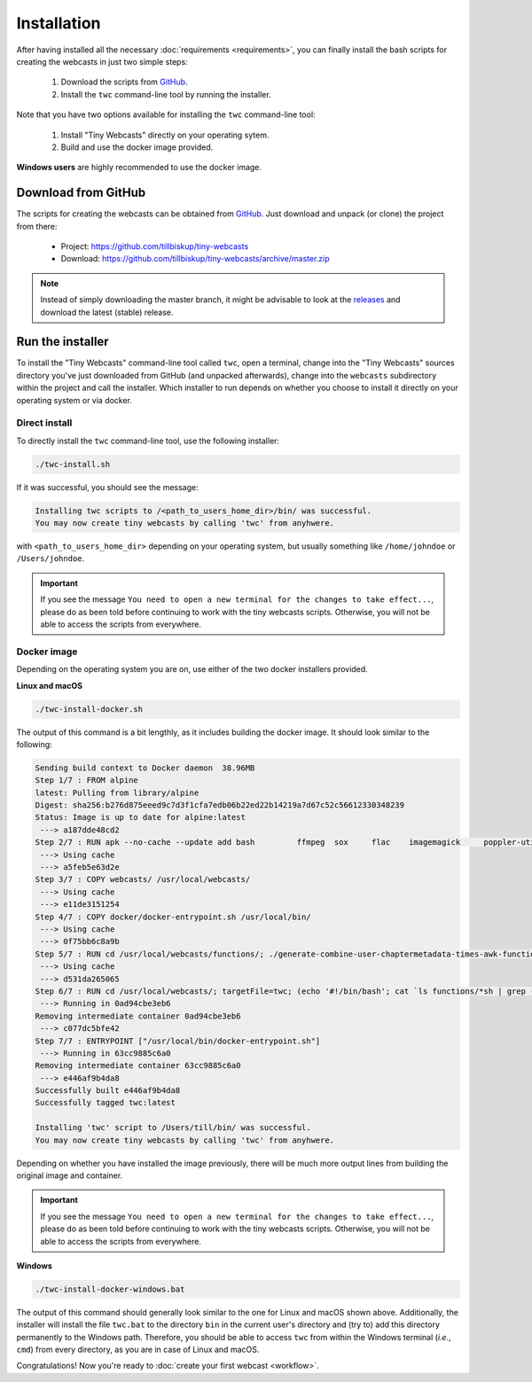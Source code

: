 Installation
############

After having installed all the necessary :doc:`requirements <requirements>`, you can finally install the bash scripts for creating the webcasts in just two simple steps:

  #. Download the scripts from `GitHub <https://github.com/tillbiskup/tiny-webcasts>`_.

  #. Install the ``twc`` command-line tool by running the installer.


Note that you have two options available for installing the ``twc`` command-line tool:

  #. Install "Tiny Webcasts" directly on your operating sytem.
  
  #. Build and use the docker image provided.


**Windows users** are highly recommended to use the docker image.


Download from GitHub
====================

The scripts for creating the webcasts can be obtained from `GitHub <https://github.com/tillbiskup/tiny-webcasts>`_. Just download and unpack (or clone) the project from there:

  * Project: https://github.com/tillbiskup/tiny-webcasts
  * Download: https://github.com/tillbiskup/tiny-webcasts/archive/master.zip
  
  
.. note::

   Instead of simply downloading the master branch, it might be advisable to look at the `releases <https://github.com/tillbiskup/tiny-webcasts/releases>`_ and download the latest (stable) release.


Run the installer
=================

To install the "Tiny Webcasts" command-line tool called ``twc``, open a terminal, change into the "Tiny Webcasts" sources directory you've just downloaded from GitHub (and unpacked afterwards), change into the ``webcasts`` subdirectory within the project and call the installer. Which installer to run depends on whether you choose to install it directly on your operating system or via docker.


Direct install
--------------

To directly install the ``twc`` command-line tool, use the following installer:


.. code-block:: bash

   ./twc-install.sh


If it was successful, you should see the message:

.. code-block:: bash

   Installing twc scripts to /<path_to_users_home_dir>/bin/ was successful.
   You may now create tiny webcasts by calling 'twc' from anyhwere.

with ``<path_to_users_home_dir>`` depending on your operating system, but usually something like ``/home/johndoe`` or ``/Users/johndoe``.


.. important::

   If you see the message ``You need to open a new terminal for the changes to take effect...``, please do as been told before continuing to work with the tiny webcasts scripts. Otherwise, you will not be able to access the scripts from everywhere.


Docker image
------------

Depending on the operating system you are on, use either of the two docker installers provided. 

**Linux and macOS**


.. code-block:: bash

   ./twc-install-docker.sh


The output of this command is a bit lengthly, as it includes building the docker image. It should look similar to the following:


.. code-block:: bash

	Sending build context to Docker daemon  38.96MB
	Step 1/7 : FROM alpine
	latest: Pulling from library/alpine
	Digest: sha256:b276d875eeed9c7d3f1cfa7edb06b22ed22b14219a7d67c52c56612330348239
	Status: Image is up to date for alpine:latest
	 ---> a187dde48cd2
	Step 2/7 : RUN apk --no-cache --update add bash 	ffmpeg 	sox 	flac 	imagemagick 	poppler-utils
	 ---> Using cache
	 ---> a5feb5e63d2e
	Step 3/7 : COPY webcasts/ /usr/local/webcasts/
	 ---> Using cache
	 ---> e11de3151254
	Step 4/7 : COPY docker/docker-entrypoint.sh /usr/local/bin/
	 ---> Using cache
	 ---> 0f75bb6c8a9b
	Step 5/7 : RUN cd /usr/local/webcasts/functions/; ./generate-combine-user-chaptermetadata-times-awk-function.sh > combine-user-chaptermetadata-times.sh
	 ---> Using cache
	 ---> d531da265065
	Step 6/7 : RUN cd /usr/local/webcasts/; targetFile=twc; (echo '#!/bin/bash'; cat `ls functions/*sh | grep -v 'awk'` | grep -v '^#!/bin/bash'; grep -v '^#!/bin/bash' twc.sh) > ${targetFile}; chmod +x ${targetFile}; mv ${targetFile} /usr/local/bin/
	 ---> Running in 0ad94cbe3eb6
	Removing intermediate container 0ad94cbe3eb6
	 ---> c077dc5bfe42
	Step 7/7 : ENTRYPOINT ["/usr/local/bin/docker-entrypoint.sh"]
	 ---> Running in 63cc9885c6a0
	Removing intermediate container 63cc9885c6a0
	 ---> e446af9b4da8
	Successfully built e446af9b4da8
	Successfully tagged twc:latest

	Installing 'twc' script to /Users/till/bin/ was successful.
	You may now create tiny webcasts by calling 'twc' from anyhwere.


Depending on whether you have installed the image previously, there will be much more output lines from building the original image and container.


.. important::

   If you see the message ``You need to open a new terminal for the changes to take effect...``, please do as been told before continuing to work with the tiny webcasts scripts. Otherwise, you will not be able to access the scripts from everywhere.


**Windows**


.. code-block:: bash

   ./twc-install-docker-windows.bat


The output of this command should generally look similar to the one for Linux and macOS shown above. Additionally, the installer will install the file ``twc.bat`` to the directory ``bin`` in the current user's directory and (try to) add this directory permanently to the Windows path. Therefore, you should be able to access ``twc`` from within the Windows terminal (*i.e.*, ``cmd``) from every directory, as you are in case of Linux and macOS.


Congratulations! Now you're ready to :doc:`create your first webcast <workflow>`.

